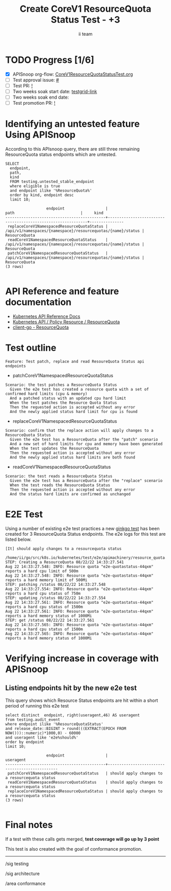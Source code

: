 # -*- ii: apisnoop; -*-
#+TITLE: Create CoreV1 ResourceQuota Status Test - +3
#+AUTHOR: ii team
#+TODO: TODO(t) NEXT(n) IN-PROGRESS(i) BLOCKED(b) | DONE(d)
#+OPTIONS: toc:nil tags:nil todo:nil
#+EXPORT_SELECT_TAGS: export
#+PROPERTY: header-args:sql-mode :product postgres


* TODO Progress [1/6]                                                :export:
- [X] APISnoop org-flow: [[https://github.com/apisnoop/ticket-writing/blob/master/CoreV1ResourceQuotaStatusTest.org][CoreV1ResourceQuotaStatusTest.org]]
- [ ] Test approval issue: [[https://issues.k8s.io/][#]]
- [ ] Test PR: [[https://pr.k8s.io/][!]]
- [ ] Two weeks soak start date: [[https://testgrid.k8s.io/][testgrid-link]]
- [ ] Two weeks soak end date:
- [ ] Test promotion PR: [[https://pr.k8s.io/][!]]

* Identifying an untested feature Using APISnoop                     :export:

According to this APIsnoop query, there are still three remaining ResourceQuota status endpoints which are untested.

  #+NAME: untested_stable_core_endpoints
  #+begin_src sql-mode :eval never-export :exports both :session none
    SELECT
      endpoint,
      path,
      kind
      FROM testing.untested_stable_endpoint
      where eligible is true
      and endpoint ilike '%ResourceQuota%'
      order by kind, endpoint desc
      limit 10;
  #+end_src

  #+RESULTS: untested_stable_core_endpoints
  #+begin_SRC example
                    endpoint                  |                            path                             |     kind
  --------------------------------------------+-------------------------------------------------------------+---------------
   replaceCoreV1NamespacedResourceQuotaStatus | /api/v1/namespaces/{namespace}/resourcequotas/{name}/status | ResourceQuota
   readCoreV1NamespacedResourceQuotaStatus    | /api/v1/namespaces/{namespace}/resourcequotas/{name}/status | ResourceQuota
   patchCoreV1NamespacedResourceQuotaStatus   | /api/v1/namespaces/{namespace}/resourcequotas/{name}/status | ResourceQuota
  (3 rows)

  #+end_SRC

* API Reference and feature documentation                            :export:

- [[https://kubernetes.io/docs/reference/kubernetes-api/][Kubernetes API Reference Docs]]
- [[https://kubernetes.io/docs/reference/kubernetes-api/policy-resources/resource-quota-v1/][Kubernetes API / Policy Resource / ResourceQuota]]
- [[https://github.com/kubernetes/client-go/blob/master/kubernetes/typed/core/v1/resourcequota.go][client-go - ResourceQuota]]

* Test outline :export:

#+begin_src
Feature: Test patch, replace and read ResoureQuota Status api endpoints
#+end_src

- patchCoreV1NamespacedResourceQuotaStatus

#+begin_src
Scenario: the test patches a ResourceQuota Status
  Given the e2e test has created a resource quota with a set of confirmed hard limits (cpu & memory)
  And a patched status with an updated cpu hard limit
  When the test patches the Resource Quota Status
  Then the requested action is accepted without any error
  And the newly applied status hard limit for cpu is found
#+end_src

- replaceCoreV1NamespacedResourceQuotaStatus

#+begin_src
Scenario: confirm that the replace action will apply changes to a ResourceQuota Status
  Given the e2e test has a ResourceQuota after the "patch" scenario
  And a new set of hard limits for cpu and memory have been generated
  When the test updates the ResourceQuota
  Then the requested action is accepted without any error
  And the newly applied status hard limits are both found
#+end_src

- readCoreV1NamespacedResourceQuotaStatus

#+begin_src
Scenario: the test reads a ResourceQuota Status
  Given the e2e test has a ResourceQuota after the "replace" scenario
  When the test reads the ResourceQuota Status
  Then the requested action is accepted without any error
  And the status hard limits are confirmed as unchanged
#+end_src

* E2E Test :export:

Using a number of existing e2e test practices a new [[https://github.com/ii/kubernetes/blob/create-resourcequota-status-test/test/e2e/apimachinery/resource_quota.go#L990-L1075][ginkgo test]] has been created for 3 ResourceQuota Status endpoints.
The e2e logs for this test are listed below.

#+begin_src
[It] should apply changes to a resourcequota status
  /home/ii/go/src/k8s.io/kubernetes/test/e2e/apimachinery/resource_quota.go:990
STEP: Creating a ResourceQuota 08/22/22 14:33:27.541
Aug 22 14:33:27.548: INFO: Resource quota "e2e-quotastatus-44qxm" reports a hard cpu limit of 500m
Aug 22 14:33:27.548: INFO: Resource quota "e2e-quotastatus-44qxm" reports a hard memory limit of 500Mi
STEP: patching /status 08/22/22 14:33:27.548
Aug 22 14:33:27.554: INFO: Resource quota "e2e-quotastatus-44qxm" reports a hard cpu status of 750m
STEP: updating /status 08/22/22 14:33:27.554
Aug 22 14:33:27.561: INFO: Resource quota "e2e-quotastatus-44qxm" reports a hard cpu status of 1500m
Aug 22 14:33:27.561: INFO: Resource quota "e2e-quotastatus-44qxm" reports a hard memory status of 1000Mi
STEP: get /status 08/22/22 14:33:27.561
Aug 22 14:33:27.565: INFO: Resource quota "e2e-quotastatus-44qxm" reports a hard cpu status of 1500m
Aug 22 14:33:27.565: INFO: Resource quota "e2e-quotastatus-44qxm" reports a hard memory status of 1000Mi
#+end_src

* Verifying increase in coverage with APISnoop                       :export:
** Listing endpoints hit by the new e2e test

This query shows which Resource Status endpoints are hit within a short period of running this e2e test

#+begin_src sql-mode :eval never-export :exports both :session none
select distinct  endpoint, right(useragent,46) AS useragent
from testing.audit_event
where endpoint ilike '%ResourceQuotaStatus'
and release_date::BIGINT > round(((EXTRACT(EPOCH FROM NOW()))::numeric)*1000,0) - 60000
and useragent like 'e2e%should%'
order by endpoint
limit 10;
#+end_src

#+RESULTS:
#+begin_SRC example
                  endpoint                  |                   useragent
--------------------------------------------+------------------------------------------------
 patchCoreV1NamespacedResourceQuotaStatus   | should apply changes to a resourcequota status
 readCoreV1NamespacedResourceQuotaStatus    | should apply changes to a resourcequota status
 replaceCoreV1NamespacedResourceQuotaStatus | should apply changes to a resourcequota status
(3 rows)

#+end_SRC

* Final notes                                                        :export:

If a test with these calls gets merged, *test coverage will go up by 3 point*

This test is also created with the goal of conformance promotion.

-----  
/sig testing

/sig architecture  

/area conformance  
